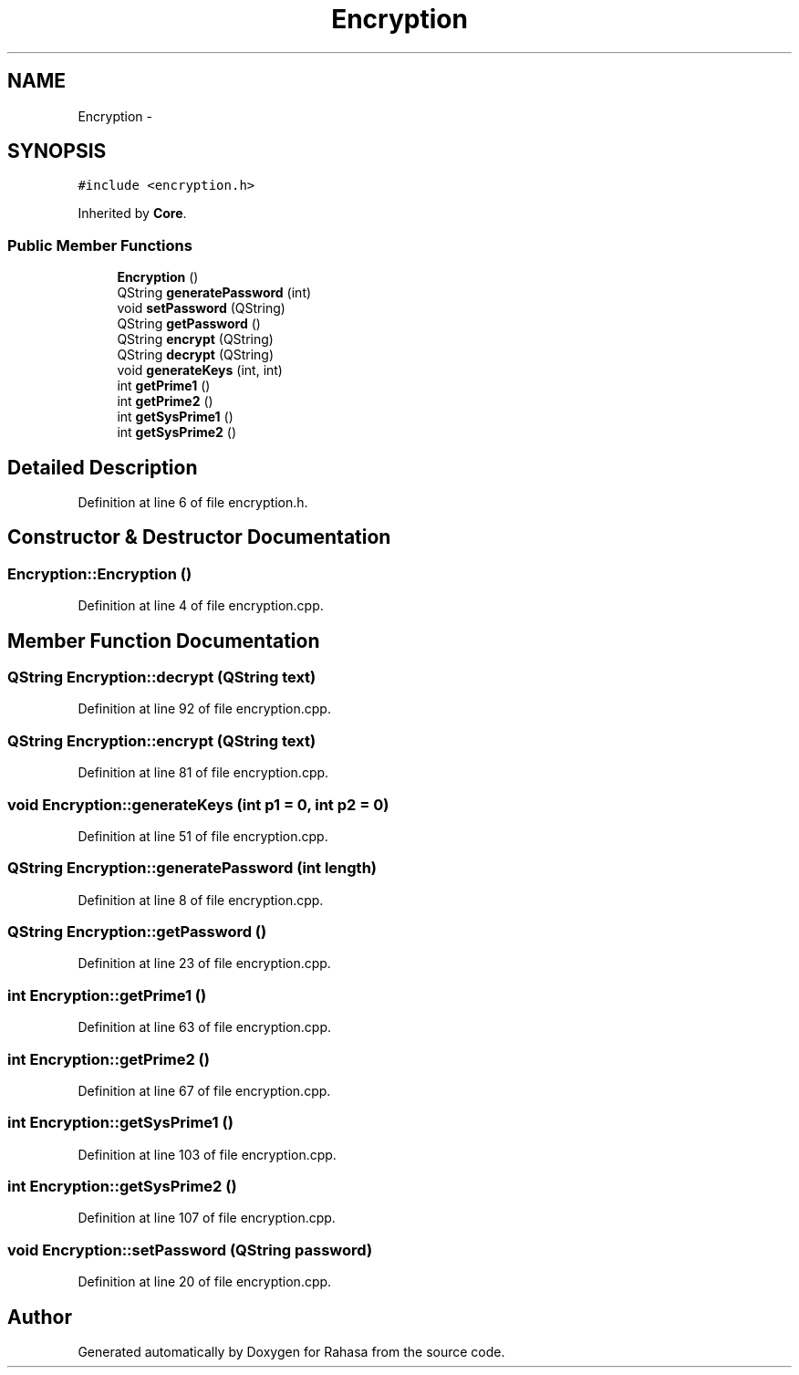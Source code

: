 .TH "Encryption" 3 "Fri Dec 23 2016" "Version 1.0.0.0" "Rahasa" \" -*- nroff -*-
.ad l
.nh
.SH NAME
Encryption \- 
.SH SYNOPSIS
.br
.PP
.PP
\fC#include <encryption\&.h>\fP
.PP
Inherited by \fBCore\fP\&.
.SS "Public Member Functions"

.in +1c
.ti -1c
.RI "\fBEncryption\fP ()"
.br
.ti -1c
.RI "QString \fBgeneratePassword\fP (int)"
.br
.ti -1c
.RI "void \fBsetPassword\fP (QString)"
.br
.ti -1c
.RI "QString \fBgetPassword\fP ()"
.br
.ti -1c
.RI "QString \fBencrypt\fP (QString)"
.br
.ti -1c
.RI "QString \fBdecrypt\fP (QString)"
.br
.ti -1c
.RI "void \fBgenerateKeys\fP (int, int)"
.br
.ti -1c
.RI "int \fBgetPrime1\fP ()"
.br
.ti -1c
.RI "int \fBgetPrime2\fP ()"
.br
.ti -1c
.RI "int \fBgetSysPrime1\fP ()"
.br
.ti -1c
.RI "int \fBgetSysPrime2\fP ()"
.br
.in -1c
.SH "Detailed Description"
.PP 
Definition at line 6 of file encryption\&.h\&.
.SH "Constructor & Destructor Documentation"
.PP 
.SS "Encryption::Encryption ()"

.PP
Definition at line 4 of file encryption\&.cpp\&.
.SH "Member Function Documentation"
.PP 
.SS "QString Encryption::decrypt (QString text)"

.PP
Definition at line 92 of file encryption\&.cpp\&.
.SS "QString Encryption::encrypt (QString text)"

.PP
Definition at line 81 of file encryption\&.cpp\&.
.SS "void Encryption::generateKeys (int p1 = \fC0\fP, int p2 = \fC0\fP)"

.PP
Definition at line 51 of file encryption\&.cpp\&.
.SS "QString Encryption::generatePassword (int length)"

.PP
Definition at line 8 of file encryption\&.cpp\&.
.SS "QString Encryption::getPassword ()"

.PP
Definition at line 23 of file encryption\&.cpp\&.
.SS "int Encryption::getPrime1 ()"

.PP
Definition at line 63 of file encryption\&.cpp\&.
.SS "int Encryption::getPrime2 ()"

.PP
Definition at line 67 of file encryption\&.cpp\&.
.SS "int Encryption::getSysPrime1 ()"

.PP
Definition at line 103 of file encryption\&.cpp\&.
.SS "int Encryption::getSysPrime2 ()"

.PP
Definition at line 107 of file encryption\&.cpp\&.
.SS "void Encryption::setPassword (QString password)"

.PP
Definition at line 20 of file encryption\&.cpp\&.

.SH "Author"
.PP 
Generated automatically by Doxygen for Rahasa from the source code\&.
